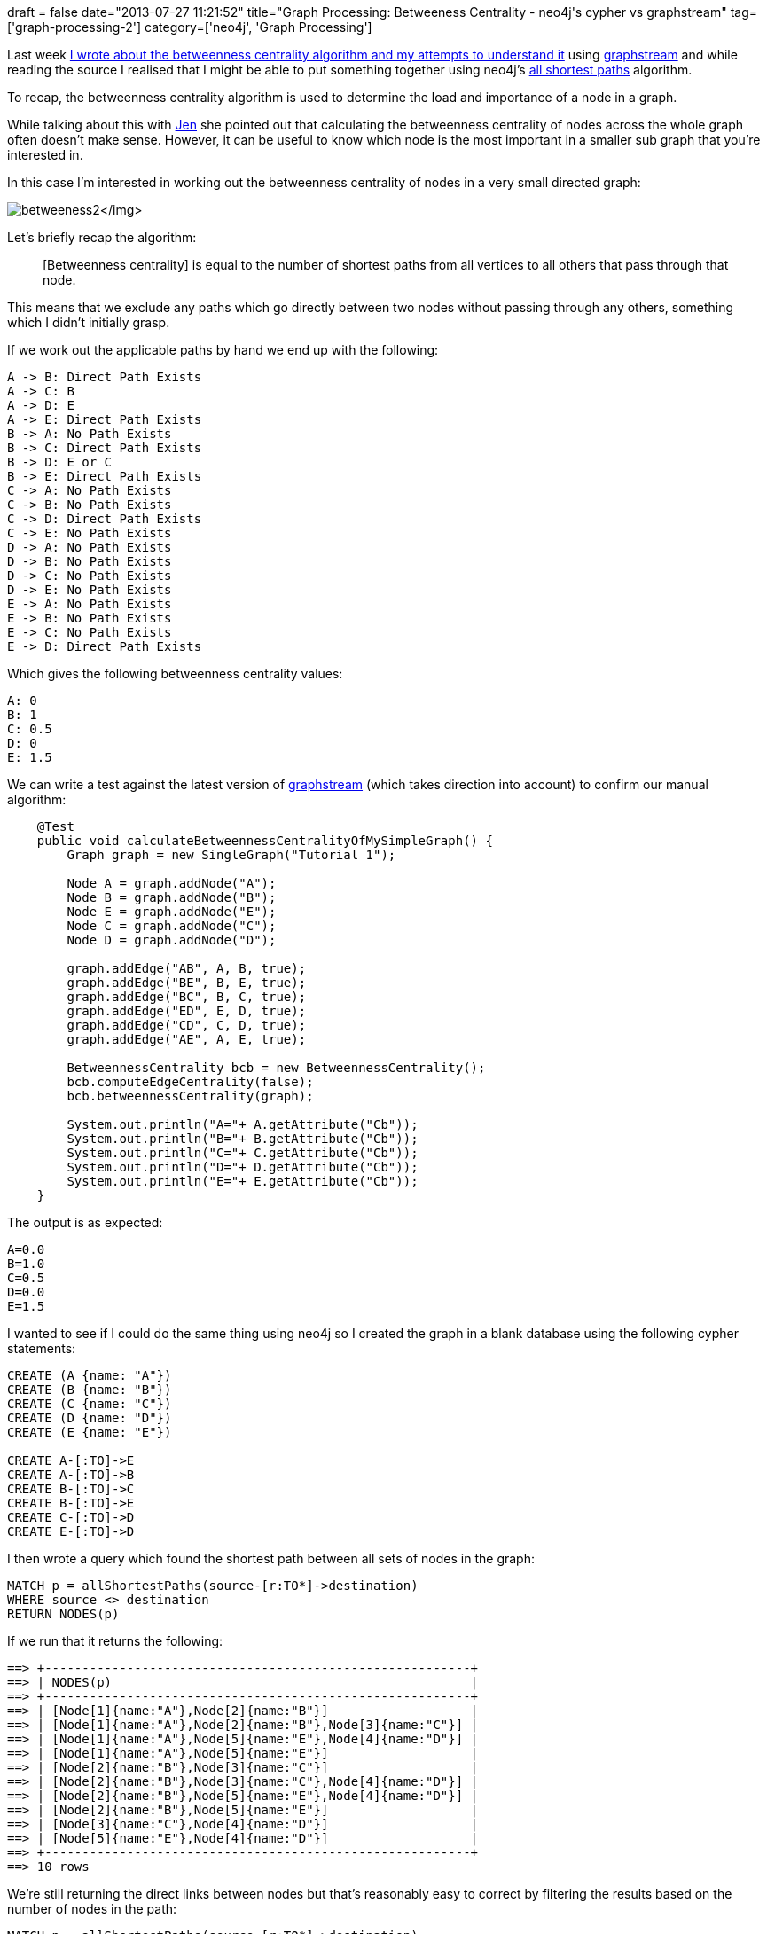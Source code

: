 +++
draft = false
date="2013-07-27 11:21:52"
title="Graph Processing: Betweeness Centrality - neo4j's cypher vs graphstream"
tag=['graph-processing-2']
category=['neo4j', 'Graph Processing']
+++

Last week http://www.markhneedham.com/blog/2013/07/19/graph-processing-calculating-betweenness-centrality-for-an-undirected-graph-using-graphstream/[I wrote about the betweenness centrality algorithm and my attempts to understand it] using http://graphstream-project.org/[graphstream] and while reading the source I realised that I might be able to put something together using neo4j's http://docs.neo4j.org/chunked/stable/query-match.html#match-all-shortest-paths[all shortest paths] algorithm.

To recap, the betweenness centrality algorithm is used to determine the load and importance of a node in a graph.

While talking about this with https://twitter.com/jennifersmithco[Jen] she pointed out that calculating the betweenness centrality of nodes across the whole graph often doesn't make sense. However, it can be useful to know which node is the most important in a smaller sub graph that you're interested in.

In this case I'm interested in working out the betweenness centrality of nodes in a very small directed graph:

image:{{<siteurl>}}/uploads/2013/07/betweeness2.png[]</img>

Let's briefly recap the algorithm:

____
[Betweenness centrality] is equal to the number of shortest paths from all vertices to all others that pass through that node.
____

This means that we exclude any paths which go directly between two nodes without passing through any others, something which I didn't initially grasp.

If we work out the applicable paths by hand we end up with the following:

[source,text]
----

A -> B: Direct Path Exists
A -> C: B
A -> D: E
A -> E: Direct Path Exists
B -> A: No Path Exists
B -> C: Direct Path Exists
B -> D: E or C
B -> E: Direct Path Exists
C -> A: No Path Exists
C -> B: No Path Exists
C -> D: Direct Path Exists
C -> E: No Path Exists
D -> A: No Path Exists
D -> B: No Path Exists
D -> C: No Path Exists
D -> E: No Path Exists
E -> A: No Path Exists
E -> B: No Path Exists
E -> C: No Path Exists
E -> D: Direct Path Exists
----

Which gives the following betweenness centrality values:

[source,text]
----

A: 0
B: 1
C: 0.5
D: 0
E: 1.5
----

We can write a test against the latest version of https://github.com/graphstream/gs-algo[graphstream] (which takes direction into account) to confirm our manual algorithm:

[source,java]
----

    @Test
    public void calculateBetweennessCentralityOfMySimpleGraph() {
        Graph graph = new SingleGraph("Tutorial 1");

        Node A = graph.addNode("A");
        Node B = graph.addNode("B");
        Node E = graph.addNode("E");
        Node C = graph.addNode("C");
        Node D = graph.addNode("D");

        graph.addEdge("AB", A, B, true);
        graph.addEdge("BE", B, E, true);
        graph.addEdge("BC", B, C, true);
        graph.addEdge("ED", E, D, true);
        graph.addEdge("CD", C, D, true);
        graph.addEdge("AE", A, E, true);

        BetweennessCentrality bcb = new BetweennessCentrality();
        bcb.computeEdgeCentrality(false);
        bcb.betweennessCentrality(graph);

        System.out.println("A="+ A.getAttribute("Cb"));
        System.out.println("B="+ B.getAttribute("Cb"));
        System.out.println("C="+ C.getAttribute("Cb"));
        System.out.println("D="+ D.getAttribute("Cb"));
        System.out.println("E="+ E.getAttribute("Cb"));
    }
----

The output is as expected:

[source,text]
----

A=0.0
B=1.0
C=0.5
D=0.0
E=1.5
----

I wanted to see if I could do the same thing using neo4j so I created the graph in a blank database using the following cypher statements:

[source,cypher]
----

CREATE (A {name: "A"})
CREATE (B {name: "B"})
CREATE (C {name: "C"})
CREATE (D {name: "D"})
CREATE (E {name: "E"})

CREATE A-[:TO]->E
CREATE A-[:TO]->B
CREATE B-[:TO]->C
CREATE B-[:TO]->E
CREATE C-[:TO]->D
CREATE E-[:TO]->D
----

I then wrote a query which found the shortest path between all sets of nodes in the graph:

[source,cypher]
----

MATCH p = allShortestPaths(source-[r:TO*]->destination)
WHERE source <> destination
RETURN NODES(p)
----

If we run that it returns the following:

[source,bash]
----

==> +---------------------------------------------------------+
==> | NODES(p)                                                |
==> +---------------------------------------------------------+
==> | [Node[1]{name:"A"},Node[2]{name:"B"}]                   |
==> | [Node[1]{name:"A"},Node[2]{name:"B"},Node[3]{name:"C"}] |
==> | [Node[1]{name:"A"},Node[5]{name:"E"},Node[4]{name:"D"}] |
==> | [Node[1]{name:"A"},Node[5]{name:"E"}]                   |
==> | [Node[2]{name:"B"},Node[3]{name:"C"}]                   |
==> | [Node[2]{name:"B"},Node[3]{name:"C"},Node[4]{name:"D"}] |
==> | [Node[2]{name:"B"},Node[5]{name:"E"},Node[4]{name:"D"}] |
==> | [Node[2]{name:"B"},Node[5]{name:"E"}]                   |
==> | [Node[3]{name:"C"},Node[4]{name:"D"}]                   |
==> | [Node[5]{name:"E"},Node[4]{name:"D"}]                   |
==> +---------------------------------------------------------+
==> 10 rows
----

We're still returning the direct links between nodes but that's reasonably easy to correct by filtering the results based on the number of nodes in the path:

[source,cypher]
----

MATCH p = allShortestPaths(source-[r:TO*]->destination)
WHERE source <> destination  AND LENGTH(NODES(p)) > 2
RETURN EXTRACT(n IN NODES(p): n.name)
----

[source,bash]
----

==> +--------------------------------+
==> | EXTRACT(n IN NODES(p): n.name) |
==> +--------------------------------+
==> | ["A","B","C"]                  |
==> | ["A","E","D"]                  |
==> | ["B","C","D"]                  |
==> | ["B","E","D"]                  |
==> +--------------------------------+
==> 4 rows
----

If we tweak the cypher query a bit we can get a collection of the shortest paths for each source/destination:

[source,cypher]
----

MATCH p = allShortestPaths(source-[r:TO*]->destination)
WHERE source <> destination  AND LENGTH(NODES(p)) > 2
WITH EXTRACT(n IN NODES(p): n.name) AS nodes
RETURN HEAD(nodes) AS source,
       HEAD(TAIL(TAIL(nodes))) AS destination,
       COLLECT(nodes) AS paths
----

[source,bash]
----

==> +------------------------------------------------------+
==> | source | destination | paths                         |
==> +------------------------------------------------------+
==> | "A"    | "D"         | [["A","E","D"]]               |
==> | "A"    | "C"         | [["A","B","C"]]               |
==> | "B"    | "D"         | [["B","C","D"],["B","E","D"]] |
==> +------------------------------------------------------+
==> 3 rows
----

When we have a way to slice collections using cypher it wouldn't be too difficult to get from here to a betweenness centrality score for the nodes but for now it's much easier to use a general programming language.

In this case I used Ruby and came up with the following code:

[source,ruby]
----

require 'neography'
neo = Neography::Rest.new

query =  " MATCH p = allShortestPaths(source-[r:TO*]->destination)"
query << " WHERE source <> destination  AND LENGTH(NODES(p)) > 2"
query << " WITH EXTRACT(n IN NODES(p): n.name) AS nodes"
query << " RETURN HEAD(nodes) AS source, HEAD(TAIL(TAIL(nodes))) AS destination, COLLECT(nodes) AS paths"

betweenness_centrality = { "A" => 0, "B" => 0, "C" => 0, "D" => 0, "E" => 0 }

neo.execute_query(query)["data"].map { |row| row[2].map { |path| path[1..-2] } }.each do |potential_central_nodes|		
  number_of_central_nodes = potential_central_nodes.size
  potential_central_nodes.each do |nodes|
    nodes.each { |node| betweenness_centrality[node] += (1.0 / number_of_central_nodes) }
  end
end

p betweenness_centrality
----

which outputs the following:

[source,bash]
----

$ bundle exec ruby centrality.rb
{"A"=>0, "B"=>1.0, "C"=>0.5, "D"=>0, "E"=>1.5}
----

It seems to do the job but I'm sure there are some corner cases it doesn't handle which a mature library would take care of. As an experiment to see what's possible I think it's not too bad though!

The http://console.neo4j.org/?id=qwlyzd[graph is on the neo4j console] in case anyone is interested in playing around with it.
